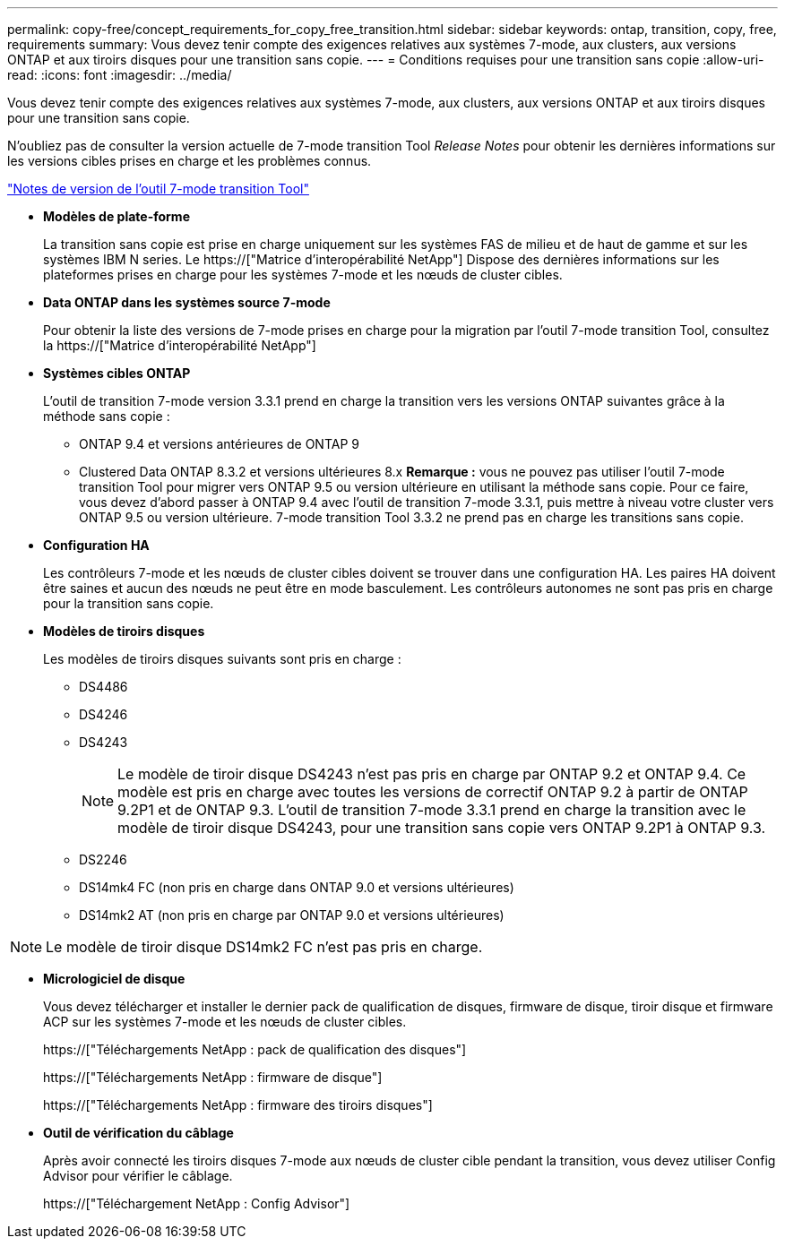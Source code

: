 ---
permalink: copy-free/concept_requirements_for_copy_free_transition.html 
sidebar: sidebar 
keywords: ontap, transition, copy, free, requirements 
summary: Vous devez tenir compte des exigences relatives aux systèmes 7-mode, aux clusters, aux versions ONTAP et aux tiroirs disques pour une transition sans copie. 
---
= Conditions requises pour une transition sans copie
:allow-uri-read: 
:icons: font
:imagesdir: ../media/


[role="lead"]
Vous devez tenir compte des exigences relatives aux systèmes 7-mode, aux clusters, aux versions ONTAP et aux tiroirs disques pour une transition sans copie.

N'oubliez pas de consulter la version actuelle de 7-mode transition Tool _Release Notes_ pour obtenir les dernières informations sur les versions cibles prises en charge et les problèmes connus.

link:https://docs.netapp.com/us-en/ontap-7mode-transition/releasenotes.html["Notes de version de l'outil 7-mode transition Tool"]

* *Modèles de plate-forme*
+
La transition sans copie est prise en charge uniquement sur les systèmes FAS de milieu et de haut de gamme et sur les systèmes IBM N series. Le https://["Matrice d'interopérabilité NetApp"] Dispose des dernières informations sur les plateformes prises en charge pour les systèmes 7-mode et les nœuds de cluster cibles.

* *Data ONTAP dans les systèmes source 7-mode*
+
Pour obtenir la liste des versions de 7-mode prises en charge pour la migration par l'outil 7-mode transition Tool, consultez la https://["Matrice d'interopérabilité NetApp"]

* *Systèmes cibles ONTAP*
+
L'outil de transition 7-mode version 3.3.1 prend en charge la transition vers les versions ONTAP suivantes grâce à la méthode sans copie :

+
** ONTAP 9.4 et versions antérieures de ONTAP 9
** Clustered Data ONTAP 8.3.2 et versions ultérieures 8.x *Remarque :* vous ne pouvez pas utiliser l'outil 7-mode transition Tool pour migrer vers ONTAP 9.5 ou version ultérieure en utilisant la méthode sans copie. Pour ce faire, vous devez d'abord passer à ONTAP 9.4 avec l'outil de transition 7-mode 3.3.1, puis mettre à niveau votre cluster vers ONTAP 9.5 ou version ultérieure. 7-mode transition Tool 3.3.2 ne prend pas en charge les transitions sans copie.


* *Configuration HA*
+
Les contrôleurs 7-mode et les nœuds de cluster cibles doivent se trouver dans une configuration HA. Les paires HA doivent être saines et aucun des nœuds ne peut être en mode basculement. Les contrôleurs autonomes ne sont pas pris en charge pour la transition sans copie.

* *Modèles de tiroirs disques*
+
Les modèles de tiroirs disques suivants sont pris en charge :

+
** DS4486
** DS4246
** DS4243
+

NOTE: Le modèle de tiroir disque DS4243 n'est pas pris en charge par ONTAP 9.2 et ONTAP 9.4. Ce modèle est pris en charge avec toutes les versions de correctif ONTAP 9.2 à partir de ONTAP 9.2P1 et de ONTAP 9.3. L'outil de transition 7-mode 3.3.1 prend en charge la transition avec le modèle de tiroir disque DS4243, pour une transition sans copie vers ONTAP 9.2P1 à ONTAP 9.3.

** DS2246
** DS14mk4 FC (non pris en charge dans ONTAP 9.0 et versions ultérieures)
** DS14mk2 AT (non pris en charge par ONTAP 9.0 et versions ultérieures)





NOTE: Le modèle de tiroir disque DS14mk2 FC n'est pas pris en charge.

* *Micrologiciel de disque*
+
Vous devez télécharger et installer le dernier pack de qualification de disques, firmware de disque, tiroir disque et firmware ACP sur les systèmes 7-mode et les nœuds de cluster cibles.

+
https://["Téléchargements NetApp : pack de qualification des disques"]

+
https://["Téléchargements NetApp : firmware de disque"]

+
https://["Téléchargements NetApp : firmware des tiroirs disques"]

* *Outil de vérification du câblage*
+
Après avoir connecté les tiroirs disques 7-mode aux nœuds de cluster cible pendant la transition, vous devez utiliser Config Advisor pour vérifier le câblage.

+
https://["Téléchargement NetApp : Config Advisor"]


